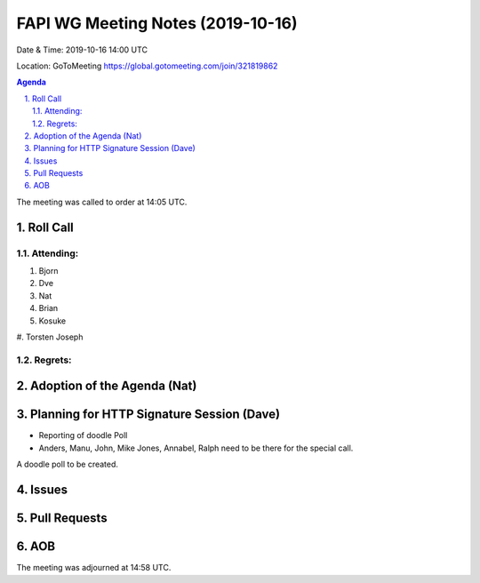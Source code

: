 ============================================
FAPI WG Meeting Notes (2019-10-16) 
============================================
Date & Time: 2019-10-16 14:00 UTC

Location: GoToMeeting https://global.gotomeeting.com/join/321819862

.. sectnum:: 
   :suffix: .


.. contents:: Agenda

The meeting was called to order at 14:05 UTC. 

Roll Call
===========
Attending:
--------------------
#. Bjorn
#. Dve
#. Nat
#. Brian
#. Kosuke
#. Torsten
Joseph

Regrets: 
---------------------    

Adoption of the Agenda (Nat)
==================================


Planning for HTTP Signature Session (Dave)
===========================================
* Reporting of doodle Poll
* Anders, Manu, John, Mike Jones, Annabel, Ralph need to be there for the special call. 
A doodle poll to be created. 

Issues
================


Pull Requests
=================



AOB
==========================

The meeting was adjourned at 14:58 UTC.